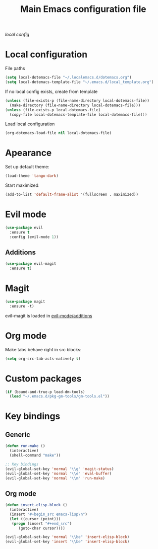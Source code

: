 #+TITLE: Main Emacs configuration file

[[~/.localemacs.d/dotemacs.org][local config]]

* Local configuration
  File paths
#+begin_src emacs-lisp
  (setq local-dotemacs-file "~/.localemacs.d/dotemacs.org")
  (setq local-dotemacs-template-file "~/.emacs.d/local_template.org")
#+end_src
  If no local config exists, create from template
#+begin_src emacs-lisp
  (unless (file-exists-p (file-name-directory local-dotemacs-file))
    (make-directory (file-name-directory local-dotemacs-file)))
  (unless (file-exists-p local-dotemacs-file)
    (copy-file local-dotemacs-template-file local-dotemacs-file)))
#+end_src
  Load local configuration
#+begin_src emacs-lisp
(org-dotemacs-load-file nil local-dotemacs-file)
#+end_src
* Apearance
  Set up default theme:
#+begin_src emacs-lisp
(load-theme 'tango-dark)
#+end_src

  Start maximized:
#+begin_src emacs-lisp
(add-to-list 'default-frame-alist '(fullscreen . maximized))
#+end_src
* Evil mode

#+begin_src emacs-lisp
  (use-package evil
    :ensure t
    :config (evil-mode 1))
#+end_src

** Additions
   <<evil-mode/additions>>
#+begin_src emacs-lisp
(use-package evil-magit
  :ensure t)
#+end_src

* Magit
#+begin_src emacs-lisp
(use-package magit
  :ensure -t)
#+end_src
  evil-magit is loaded in [[evil-mode/additions]]

* Org mode
  Make tabs behave right in src blocks:
#+begin_src emacs-lisp
(setq org-src-tab-acts-natively t)
#+end_src
* Custom packages
#+begin_src emacs-lisp
(if (bound-and-true-p load-dm-tools)
  (load "~/.emacs.d/pkg-gm-tools/gm-tools.el"))
#+end_src
* Key bindings
** Generic
#+begin_src emacs-lisp
  (defun run-make ()
    (interactive)
    (shell-command "make"))

  ;; Key bindings
  (evil-global-set-key 'normal "\\g" 'magit-status)
  (evil-global-set-key 'normal "\\e" 'eval-buffer)
  (evil-global-set-key 'normal "\\m" 'run-make)
#+end_src 
** Org mode

#+begin_src emacs-lisp
  (defun insert-elisp-block ()
    (interactive)
    (insert "#+begin_src emacs-lisp\n")
    (let ((cursor (point)))
	 (progn (insert "#+end_src")
		(goto-char cursor))))

  (evil-global-set-key 'normal "\\be" 'insert-elisp-block)
  (evil-global-set-key 'insert "\\be" 'insert-elisp-block)
#+end_src
